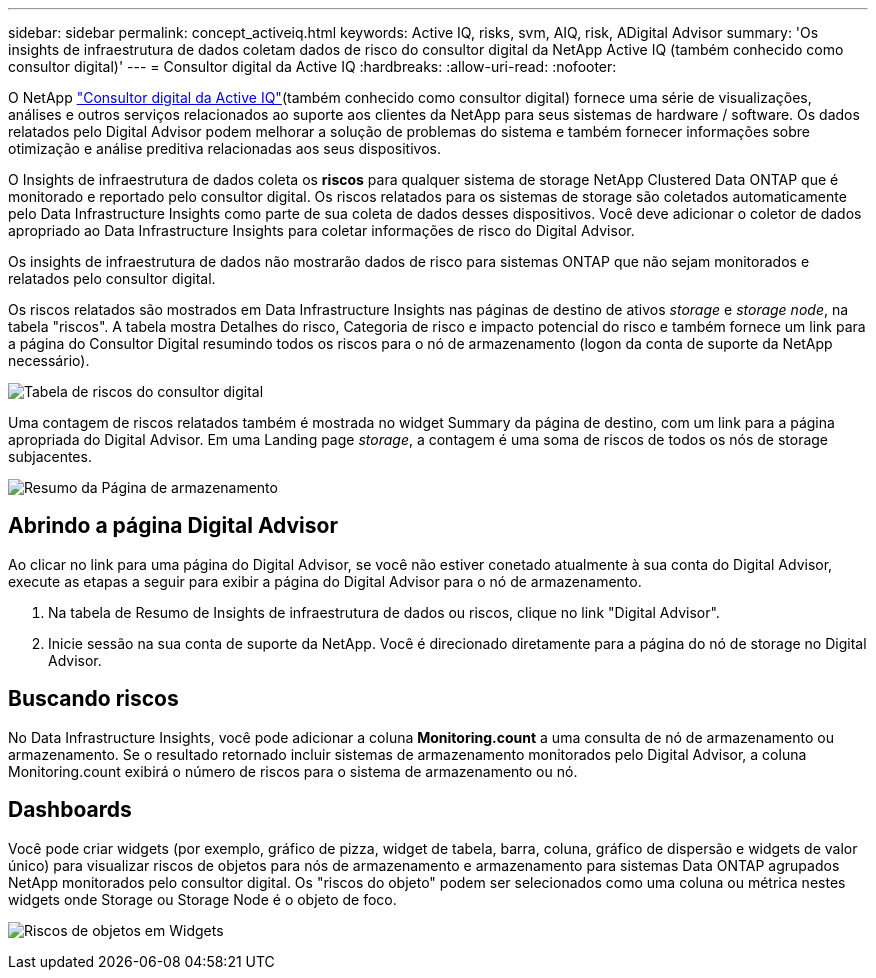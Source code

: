 ---
sidebar: sidebar 
permalink: concept_activeiq.html 
keywords: Active IQ, risks, svm, AIQ, risk, ADigital Advisor 
summary: 'Os insights de infraestrutura de dados coletam dados de risco do consultor digital da NetApp Active IQ (também conhecido como consultor digital)' 
---
= Consultor digital da Active IQ
:hardbreaks:
:allow-uri-read: 
:nofooter: 


[role="lead"]
O NetApp link:https://docs.netapp.com/us-en/active-iq/["Consultor digital da Active IQ"](também conhecido como consultor digital) fornece uma série de visualizações, análises e outros serviços relacionados ao suporte aos clientes da NetApp para seus sistemas de hardware / software. Os dados relatados pelo Digital Advisor podem melhorar a solução de problemas do sistema e também fornecer informações sobre otimização e análise preditiva relacionadas aos seus dispositivos.

O Insights de infraestrutura de dados coleta os *riscos* para qualquer sistema de storage NetApp Clustered Data ONTAP que é monitorado e reportado pelo consultor digital. Os riscos relatados para os sistemas de storage são coletados automaticamente pelo Data Infrastructure Insights como parte de sua coleta de dados desses dispositivos. Você deve adicionar o coletor de dados apropriado ao Data Infrastructure Insights para coletar informações de risco do Digital Advisor.

Os insights de infraestrutura de dados não mostrarão dados de risco para sistemas ONTAP que não sejam monitorados e relatados pelo consultor digital.

Os riscos relatados são mostrados em Data Infrastructure Insights nas páginas de destino de ativos _storage_ e _storage node_, na tabela "riscos". A tabela mostra Detalhes do risco, Categoria de risco e impacto potencial do risco e também fornece um link para a página do Consultor Digital resumindo todos os riscos para o nó de armazenamento (logon da conta de suporte da NetApp necessário).

image:AIQ_Risks_Table_Example.png["Tabela de riscos do consultor digital"]

Uma contagem de riscos relatados também é mostrada no widget Summary da página de destino, com um link para a página apropriada do Digital Advisor. Em uma Landing page _storage_, a contagem é uma soma de riscos de todos os nós de storage subjacentes.

image:AIQ_Summary_Example.png["Resumo da Página de armazenamento"]



== Abrindo a página Digital Advisor

Ao clicar no link para uma página do Digital Advisor, se você não estiver conetado atualmente à sua conta do Digital Advisor, execute as etapas a seguir para exibir a página do Digital Advisor para o nó de armazenamento.

. Na tabela de Resumo de Insights de infraestrutura de dados ou riscos, clique no link "Digital Advisor".
. Inicie sessão na sua conta de suporte da NetApp. Você é direcionado diretamente para a página do nó de storage no Digital Advisor.




== Buscando riscos

No Data Infrastructure Insights, você pode adicionar a coluna *Monitoring.count* a uma consulta de nó de armazenamento ou armazenamento. Se o resultado retornado incluir sistemas de armazenamento monitorados pelo Digital Advisor, a coluna Monitoring.count exibirá o número de riscos para o sistema de armazenamento ou nó.



== Dashboards

Você pode criar widgets (por exemplo, gráfico de pizza, widget de tabela, barra, coluna, gráfico de dispersão e widgets de valor único) para visualizar riscos de objetos para nós de armazenamento e armazenamento para sistemas Data ONTAP agrupados NetApp monitorados pelo consultor digital. Os "riscos do objeto" podem ser selecionados como uma coluna ou métrica nestes widgets onde Storage ou Storage Node é o objeto de foco.

image:ObjectRiskWidgets.png["Riscos de objetos em Widgets"]
